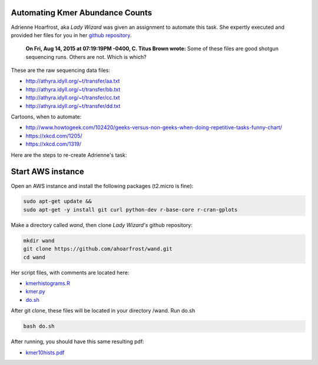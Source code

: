 Automating Kmer Abundance Counts
================================

Adrienne Hoarfrost, aka *Lady Wizard* was given an assignment to automate this task. She expertly executed and provided her files for you in her `github repository <https://github.com/ahoarfrost/wand>`__.

    **On Fri, Aug 14, 2015 at 07:19:19PM -0400, C. Titus Brown wrote:**
    Some of these files are good shotgun sequencing runs. 
    Others are not. 
    Which is which? 

These are the raw sequencing data files:

* `http://athyra.idyll.org/~t/transfer/aa.txt <http://athyra.idyll.org/~t/transfer/aa.txt>`__  
* `http://athyra.idyll.org/~t/transfer/bb.txt <http://athyra.idyll.org/~t/transfer/bb.txt>`_  
* `http://athyra.idyll.org/~t/transfer/cc.txt <http://athyra.idyll.org/~t/transfer/cc.txt>`__ 
* `http://athyra.idyll.org/~t/transfer/dd.txt <http://athyra.idyll.org/~t/transfer/dd.txt>`__ 

Cartoons, when to automate:

* http://www.howtogeek.com/102420/geeks-versus-non-geeks-when-doing-repetitive-tasks-funny-chart/  
* https://xkcd.com/1205/  
* https://xkcd.com/1319/  

Here are the steps to re-create Adrienne's task:

Start AWS instance
==================

Open an AWS instance and install the following packages (t2.micro is fine):


.. code:: bash

    sudo apt-get update &&
    sudo apt-get -y install git curl python-dev r-base-core r-cran-gplots 

Make a directory called *wand*, then clone *Lady Wizard's* github repository:

.. code:: 

    mkdir wand
    git clone https://github.com/ahoarfrost/wand.git
    cd wand

Her script files, with comments are located here:

* `kmerhistograms.R <_static/kmerhistograms.R>`__ 
* `kmer.py <_static/kmer.py>`__ 
* `do.sh <_static/do.sh>`__ 

After git clone, these files will be located in your directory /wand. Run do.sh

.. code:: 

      bash do.sh


After running, you should have this same resulting pdf:

* `kmer10hists.pdf <_static/kmer10hists.pdf>`__ 
